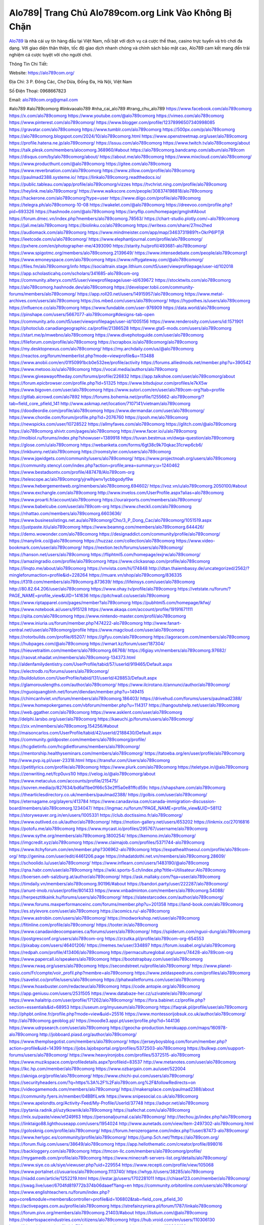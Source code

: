 Alo789| Trang Chủ Alo789com.org Link Vào Không Bị Chặn
===================================

`Alo789 <https://alo789com.org/>`_ là nhà cái uy tín hàng đầu tại Việt Nam, nổi bật với dịch vụ cá cược thể thao, casino trực tuyến và trò chơi đa dạng. Với giao diện thân thiện, tốc độ giao dịch nhanh chóng và chính sách bảo mật cao, Alo789 cam kết mang đến trải nghiệm cá cược tuyệt vời cho người chơi. 

Thông Tin Chi Tiết:

Website: https://alo789com.org/

Địa Chỉ: 3 P. Đông Các, Chợ Dừa, Đống Đa, Hà Nội, Việt Nam

Số Điện Thoại: 0968667823

Email: alo789com.org@gmail.com

#alo789 #alo789comorg #linkvaoalo789 #nha_cai_alo789 #trang_chu_alo789
https://www.facebook.com/alo789comorg
https://x.com/alo789comorg
https://www.youtube.com/@alo789comorg
https://vimeo.com/alo789comorg
https://www.pinterest.com/alo789comorg/
https://www.blogger.com/profile/12378996507340998085
https://gravatar.com/alo789comorg
https://www.tumblr.com/alo789comorg
https://500px.com/p/alo789comorg
https://alo789comorg.blogspot.com/2024/10/alo789comorg.html
https://www.openstreetmap.org/user/alo789comorg
https://profile.hatena.ne.jp/alo789comorg/
https://issuu.com/alo789comorg
https://www.twitch.tv/alo789comorg/about
https://talk.plesk.com/members/alocomorg.368960/#about
https://alo789comorg.bandcamp.com/album/alo789com
https://disqus.com/by/alo789comorg/about/
https://about.me/alo789comorg
https://www.mixcloud.com/alo789comorg/
https://www.producthunt.com/@alo789comorg
https://gitee.com/alo789comorg
https://www.reverbnation.com/alo789comorg
https://www.zillow.com/profile/alo789comorg
https://paulmad2388.systeme.io/
https://linkalo789comorg.readthedocs.io/
https://public.tableau.com/app/profile/alo789comorg/vizzes
https://tvchrist.ning.com/profile/alo789comorg
https://heylink.me/alo789comorg/
https://www.walkscore.com/people/308374198818/alo789comorg
https://hackerone.com/alo789comorg?type=user
https://www.diigo.com/profile/alo789comorg
https://telegra.ph/alo789comorg-10-08
https://wakelet.com/@alo789comorg
https://dreevoo.com/profile.php?pid=693326
https://hashnode.com/@alo789comorg
https://anyflip.com/homepage/gmgln#About
https://forum.dmec.vn/index.php?members/alo789comorg.78563/
https://chart-studio.plotly.com/~alo789comorg
https://jali.me/alo789comorg
https://biolinku.co/alo789comorg
https://writexo.com/share/27mo2hed
https://audiomack.com/alo789comorg
https://www.mindmeister.com/app/map/3463731989?t=OkrP6lPTjR
https://leetcode.com/u/alo789comorg/
https://www.elephantjournal.com/profile/alo789comorg/
https://pxhere.com/en/photographer-me/4393090
https://starity.hu/profil/493681-alo789comorg/
https://www.spigotmc.org/members/alo789comorg.2139649/
https://www.intensedebate.com/people/alo789comorg1
https://www.emoneyspace.com/alo789comorg
https://www.niftygateway.com/@alo789comorg/
https://files.fm/alo789comorg/info
https://socialtrain.stage.lithium.com/t5/user/viewprofilepage/user-id/102018
https://app.scholasticahq.com/scholars/341685-alo789com-org
https://community.alteryx.com/t5/user/viewprofilepage/user-id/639672
https://stocktwits.com/alo789comorg
https://alo789comorg.hashnode.dev/alo789comorg
https://developer.tobii.com/community-forums/members/alo789comorg/
https://app.roll20.net/users/14915957/alo789comorg
https://www.metal-archives.com/users/alo789comorg
https://os.mbed.com/users/alo789comorg/
https://hypothes.is/users/alo789comorg
https://influence.co/alo789comorg
https://www.fundable.com/user-976909
https://data.world/alo789comorg
https://pinshape.com/users/5667077-alo789comorg#designs-tab-open
https://community.arlo.com/t5/user/viewprofilepage/user-id/1005156
https://www.renderosity.com/users/id:1571901
https://photoclub.canadiangeographic.ca/profile/21386528
https://www.gta5-mods.com/users/alo789comorg
https://start.me/p/mwebno/alo789comorg
https://www.divephotoguide.com/user/alo789comorg
https://fileforum.com/profile/alo789comorg
https://scrapbox.io/alo789comorg/alo789comorg
https://my.desktopnexus.com/alo789comorg/
https://my.archdaily.com/us/@alo789comorg
https://reactos.org/forum/memberlist.php?mode=viewprofile&u=113488
https://www.anobii.com/en/01f50991bcb0e532ee/profile/activity
https://forums.alliedmods.net/member.php?u=390542
https://www.metooo.io/u/alo789comorg
https://vocal.media/authors/alo789comorg
https://www.giveawayoftheday.com/forums/profile/226832
https://app.talkshoe.com/user/alo789comorg/about
https://forum.epicbrowser.com/profile.php?id=51325
https://www.bitsdujour.com/profiles/e7kX5w
https://www.bigoven.com/user/alo789comorg
https://www.sutori.com/en/user/alo789com-org?tab=profile
https://gitlab.aicrowd.com/alo7892
https://forums.bohemia.net/profile/1255662-alo789comorg/?tab=field_core_pfield_141
http://www.askmap.net/location/7107141/vietnam/alo789comorg
https://doodleordie.com/profile/alo789comorg
https://www.dermandar.com/user/alo789comorg/
https://www.chordie.com/forum/profile.php?id=2076760
https://qooh.me/alo789comorg
https://newspicks.com/user/10728522
https://allmyfaves.com/alo789comorg
https://glitch.com/@alo789comorg
https://alo789comorg.shivtr.com/pages/alo789comorg
https://www.facer.io/u/alo789comorg
http://molbiol.ru/forums/index.php?showuser=1389918
https://tuvan.bestmua.vn/dwqa-question/alo789comorg
https://glose.com/u/alo789comorg
https://webanketa.com/forms/6gt38c9k70qkac31crwp6cb6/
https://inkbunny.net/alo789comorg
https://roomstyler.com/users/alo789comorg
https://www.jqwidgets.com/community/users/alo789comorg/
https://www.projectnoah.org/users/alo789comorg
https://community.stencyl.com/index.php?action=profile;area=summary;u=1240462
https://www.bestadsontv.com/profile/487478/Alo789com-org
https://telescope.ac/alo789comorg/yjrwlhjwnv1ycbbgodyf9w
https://www.hebergementweb.org/members/alo789comorg.694602/
https://voz.vn/u/alo789comorg.2050100/#about
https://www.exchangle.com/alo789comorg
http://www.invelos.com/UserProfile.aspx?alias=alo789comorg
https://www.proarti.fr/account/alo789comorg
https://ourairports.com/members/alo789comorg/
https://www.babelcube.com/user/alo789com-org
https://www.checkli.com/alo789comorg
https://nhattao.com/members/alo789comorg.6603636/
https://www.businesslistings.net.au/alo789comorg/Cho/3_P_Dong_Cac/alo789comorg/1051519.aspx
https://justpaste.it/u/alo789comorg
https://www.beamng.com/members/alo789comorg.644426/
https://demo.wowonder.com/alo789comorg
https://designaddict.com/community/profile/alo789comorg/
https://manylink.co/@alo789comorg
https://huzzaz.com/collection/alo789comorg
https://www.video-bookmark.com/user/alo789comorg/
https://nextion.tech/forums/users/alo789comorg/
https://hanson.net/users/alo789comorg
https://fliphtml5.com/homepage/exjrw/alo789comorg/
https://amazingradio.com/profile/alo789comorg
https://www.clickasnap.com/profile/alo789comorg
https://linqto.me/about/alo789comorg
https://vnvista.com/hi/174848
http://dtan.thaiembassy.de/uncategorized/2562/?mingleforumaction=profile&id=228264
https://muare.vn/shop/alo789comorg/836335
https://f319.com/members/alo789comorg.873639/
https://lifeinsys.com/user/alo789comorg
http://80.82.64.206/user/alo789comorg
https://www.ohay.tv/profile/alo789comorg
https://vetstate.ru/forum/?PAGE_NAME=profile_view&UID=141636
https://pitchwall.co/user/alo789comorg
https://www.riptapparel.com/pages/member?alo789comorg
https://pubhtml5.com/homepage/lkfwj/
https://www.notebook.ai/users/915128
https://www.akaqa.com/account/profile/19191671111
https://qiita.com/alo789comorg
https://www.nintendo-master.com/profil/alo789comorg
https://www.iniuria.us/forum/member.php?474222-alo789comorg
http://www.fanart-central.net/user/alo789comorg/profile
https://www.magcloud.com/user/alo789comorg
https://rotorbuilds.com/profile/65207/
https://gifyu.com/alo789comorg
https://agoracom.com/members/alo789comorg
https://hubpages.com/@alo789comorg
https://wmart.kz/forum/user/187304/
https://hieuvetraitim.com/members/alo789comorg.66768/
https://6giay.vn/members/alo789comorg.97682/
https://raovat.nhadat.vn/members/alo789comorg-134373.html
http://aldenfamilydentistry.com/UserProfile/tabid/57/userId/919465/Default.aspx
https://electrodb.ro/forums/users/alo789comorg/
http://buildolution.com/UserProfile/tabid/131/userId/428853/Default.aspx
https://glamorouslengths.com/author/alo789comorg/
https://www.ilcirotano.it/annunci/author/alo789comorg/
https://nguoiquangbinh.net/forum/diendan/member.php?u=149415
https://chimcanhviet.vn/forum/members/alo789comorg.186403/
https://drivehud.com/forums/users/paulmad2388/
https://www.homepokergames.com/vbforum/member.php?u=114317
https://hangoutshelp.net/user/alo789comorg
https://web.ggather.com/alo789comorg
https://www.asklent.com/user/alo789comorg
http://delphi.larsbo.org/user/alo789comorg
https://kaeuchi.jp/forums/users/alo789comorg/
https://zix.vn/members/alo789comorg.154256/#about
http://maisoncarlos.com/UserProfile/tabid/42/userId/2188430/Default.aspx
https://community.goldposter.com/members/alo789comorg/profile/
https://hcgdietinfo.com/hcgdietforums/members/alo789comorg/
https://mentorship.healthyseminars.com/members/alo789comorg/
https://tatoeba.org/en/user/profile/alo789comorg
http://www.pvp.iq.pl/user-23318.html
https://transfur.com/Users/alo789comorg
https://petitlyrics.com/profile/alo789comorg
https://www.plurk.com/alo789comorg
https://teletype.in/@alo789comorg
https://zenwriting.net/fcp0uvs1l0
https://velog.io/@alo789comorg/about
https://www.metaculus.com/accounts/profile/215475/
https://sovren.media/p/827634/bd6a11be0f66c53e2ff5a0e81ffcd59c
https://shapshare.com/alo789comorg
https://thearticlesdirectory.co.uk/members/paulmad2388/
https://golbis.com/user/alo789comorg/
https://eternagame.org/players/413784
https://www.canadavisa.com/canada-immigration-discussion-board/members/alo789comorg.1234047/
https://ingmac.ru/forum/?PAGE_NAME=profile_view&UID=58112
https://storyweaver.org.in/en/users/1005331
https://club.doctissimo.fr/alo789comorg/
https://www.outlived.co.uk/author/alo789comorg/
https://motion-gallery.net/users/653202
https://linkmix.co/27016816
https://potofu.me/alo789comorg
https://www.mycast.io/profiles/295767/username/alo789comorg
https://www.sythe.org/members/alo789comorg.1800254/
https://kemono.im/alo789comorg/
https://imgcredit.xyz/alo789comorg
https://www.claimajob.com/profiles/5371744-alo789comorg
https://www.itchyforum.com/en/member.php?306962-alo789comorg
https://expathealthseoul.com/profile/alo789com-org/
http://genina.com/user/edit/4461206.page
https://nhadatdothi.net.vn/members/alo789comorg.28609/
https://schoolido.lu/user/alo789comorg/
https://www.inflearn.com/users/1483190/@alo789comorg
https://qna.habr.com/user/alo789comorg
https://wiki.sports-5.ch/index.php?title=Utilisateur:Alo789comorg
https://boersen.oeh-salzburg.at/author/alo789comorg/
https://ask.mallaky.com/?qa=user/alo789comorg
https://timdaily.vn/members/alo789comorg.90196/#about
https://bandori.party/user/222287/alo789comorg/
https://anunt-imob.ro/user/profile/801433
https://www.vnbadminton.com/members/alo789comorg.54088/
https://herpesztitkaink.hu/forums/users/alo789comorg/
https://slatestarcodex.com/author/alo789comorg/
https://www.forums.maxperformanceinc.com/forums/member.php?u=201358
https://land-book.com/alo789comorg
https://es.stylevore.com/user/alo789comorg
https://acomics.ru/-alo789comorg
https://www.astrobin.com/users/alo789comorg/
https://modworkshop.net/user/alo789comorg
https://fitinline.com/profile/alo789comorg/
https://tooter.in/alo789comorg
https://www.canadavideocompanies.ca/forums/users/alo789comorg/
https://spiderum.com/nguoi-dung/alo789comorg
https://postgresconf.org/users/alo789com-org
https://zrzutka.pl/profile/alo789com-org-654553
https://pixabay.com/users/46401206/
https://memes.tw/user/334897
https://forum.issabel.org/u/alo789comorg
https://redpah.com/profile/413406/alo789comorg
https://permacultureglobal.org/users/74428-alo789com-org
https://www.papercall.io/speakers/alo789comorg
https://bootstrapbay.com/user/alo789comorg
https://www.rwaq.org/users/alo789comorg
https://secondstreet.ru/profile/alo789comorg/
https://www.planet-casio.com/Fr/compte/voir_profil.php?membre=alo789comorg
https://www.zeldaspeedruns.com/profiles/alo789comorg
https://savelist.co/profile/users/alo789comorg
https://phatwalletforums.com/user/alo789comorg
https://www.hoaxbuster.com/redacteur/alo789comorg
https://code.antopie.org/alo789comorg
https://app.geniusu.com/users/2531505
https://www.databaze-her.cz/uzivatele/alo789comorg/
https://www.halaltrip.com/user/profile/171262/alo789comorg/
https://fora.babinet.cz/profile.php?section=essentials&id=68953
https://useum.org/myuseum/alo789comorg
https://faqrak.pl/profile/user/alo789comorg
http://phpbt.online.fr/profile.php?mode=view&uid=25516
https://www.montessorijobsuk.co.uk/author/alo789comorg/
http://alo789comorg.geoblog.pl/
https://moodle3.appi.pt/user/profile.php?id=144136
https://www.udrpsearch.com/user/alo789comorg
https://geocha-production.herokuapp.com/maps/160978-alo789comorg
http://jobboard.piasd.org/author/alo789comorg/
https://www.themplsegotist.com/members/alo789comorg/
https://jerseyboysblog.com/forum/member.php?action=profile&uid=14399
https://jobs.lajobsportal.org/profiles/5372503-alo789comorg
https://bulkwp.com/support-forums/users/alo789comorg/
https://www.heavyironjobs.com/profiles/5372515-alo789comorg
https://www.muzikspace.com/profiledetails.aspx?profileid=83537
http://ww.metanotes.com/user/alo789comorg
https://lkc.hp.com/member/alo789comorg
https://www.ozbargain.com.au/user/522004
https://akniga.org/profile/alo789comorg/
https://www.chichi-pui.com/users/alo789comorg/
https://securityheaders.com/?q=https%3A%2F%2Falo789com.org%2F&followRedirects=on
https://videogamemods.com/members/alo789comorg/
https://makersplace.com/paulmad2388/about
https://community.fyers.in/member/04BBfiLwtk
https://www.snipesocial.co.uk/alo789comorg
https://www.apelondts.org/Activity-Feed/My-Profile/UserId/37748
https://advpr.net/alo789comorg
https://pytania.radnik.pl/uzytkownik/alo789comorg
https://safechat.com/u/alo789comorg
https://mlx.su/paste/view/ef249f63
https://personaljournal.ca/alo789comorg/
http://techou.jp/index.php?alo789comorg
https://linktaigo88.lighthouseapp.com/users/1954024
http://www.aunetads.com/view/item-2497302-alo789comorg.html
https://golosknig.com/profile/alo789comorg/
https://forum.herozerogame.com/index.php?/user/87473-alo789comorg/
https://www.herlypc.es/community/profile/alo789comorg/
https://jump.5ch.net/?https://alo789com.org/
https://forum.fluig.com/users/38649/alo789comorg
https://app.hellothematic.com/creator/profile/898016
https://backloggery.com/alo789comorg
https://tmcon-llc.com/members/alo789comorg/profile/
https://mygamedb.com/profile/alo789comorg
https://www.minecraft-servers-list.org/details/alo789comorg/
https://www.siye.co.uk/siye/viewuser.php?uid=229554
https://www.recepti.com/profile/view/105068
https://www.portalnet.cl/usuarios/alo789comorg.1113740/
https://whyp.it/users/38285/alo789comorg
https://niadd.com/article/1252219.html
https://estar.jp/users/1702281011
https://chiase123.com/member/alo789comorg/
https://swag.live/user/6704fd819772b374b06daaef?lang=en
https://community.orbitonline.com/users/alo789comorg/
https://www.englishteachers.ru/forum/index.php?app=core&module=members&controller=profile&id=106802&tab=field_core_pfield_30
https://activepages.com.au/profile/alo789comorg
https://strefainzyniera.pl/forum/1787/linkalo789comorg
https://forum.pivx.org/members/alo789comorg.21403/#about
https://listium.com/@alo789comorg
https://robertsspaceindustries.com/citizens/alo789comorg
https://hub.vroid.com/en/users/110306130
https://blog.cishost.ru/profile/alo789comorg/
https://www.pixiv.net/en/users/110306130
https://www.myget.org/users/alo789comorg
https://touchbase.id/alo789comorg
https://musikersuche.musicstore.de/profil/alo789comorg/
https://www.news2.ru/profile/alo789comorg/
https://linkgeanie.com/profile/alo789comorg
https://freeimage.host/alo789comorg
https://joinentre.com/profile/alo789comorg
https://bookmymark.com/alo789comorg-foglsra8zr7ii6z
https://lessons.drawspace.com/post/785239/alo789comorg
https://alumni.cusat.ac.in/members/alo789comorg/profile/
http://jobs.emiogp.com/author/alo789comorg/
https://espritgames.com/members/44601531/
https://www.exibart.com/community/alo789comorg/profile/
https://theprepared.com/members/Q0N32V94mr/
https://vcook.jp/users/11369
https://log.concept2.com/profile/2429749
https://swaay.com/u/paulmad2388/about/
https://www.swtestingjobs.com/author/alo789comorg/
https://captainhowdy.com/forums/users/alo789comorg/
https://www.hostboard.com/forums/members/alo789comorg.html
https://blogfonts.com/user/835977.htm
https://commu.nosv.org/p/alo789comorg/
https://codeberg.org/alo789comorg
https://egl.circlly.com/users/alo789comorg
https://flightsim.to/profile/alo789comorg
https://notionpress.com/author/1091268
https://propterest.com.au/user/22809/alo789comorg
https://socialsocial.social/user/alo789comorg/
https://support.smartplugins.info/forums/users/alo789comorg/
https://www.pesgaming.com/index.php?members/alo789comorg.333918/#about
https://fanclove.jp/profile/vYJPe6YXW0
https://bhtuning.com/members/alo789comorg.71115/#about
https://hintstock.com/hint/users/alo789comorg/
https://www.jobscoop.org/profiles/5371422-alo789com-org
https://flightgear.jpn.org/wiki/index.php?alo789comorg
https://my.clickthecity.com/alo789comorg
https://veteransbusinessnetwork.com/profile/alo789comorg/
https://scrummanager.com/website/c/profile/member.php?id=49557
https://www.catapulta.me/users/alo789comorg
https://unityroom.com/users/604ipqnga82s3tyr7hex
https://villagersandheroes.com/forums/members/alo789comorg.11808/#about
https://cyberscore.me.uk/user/67114/contactdetails
https://bgflash.com/member/alo789comorg
https://www.balatarin.com/users/alo789comorg
https://www.telix.pl/forums/users/alo789comorg/
https://myapple.pl/users/471761-alo789comorg
https://www.max2play.com/en/forums/users/alo789comorg/
https://skiomusic.com/alo789comorg
https://www.iglinks.io/paulmad2388-mz5?preview=true
https://blender.community/alo789comorg/
https://xtremepape.rs/members/alo789comorg.481765/#about
https://www.ethiovisit.com/myplace/alo789comorg
https://sorucevap.sihirlielma.com/user/alo789comorg
https://www.bandsworksconcerts.info/index.php?alo789comorg
https://chillspot1.com/user/alo789comorg
https://chodaumoi247.com/members/alo789comorg.12717/#about
http://compcar.ru/forum/member.php?u=129194
https://aspiriamc.com/members/alo789comorg.42588/#about
https://rant.li/alo789comorg/
https://muabanhaiduong.com/members/alo789comorg.11750/#about
http://hardstorecr.com/mybb/member.php?action=profile&uid=203316
http://www.haxorware.com/forums/member.php?action=profile&uid=296295
https://hyvebook.com/alo789comorg
https://klotzlube.ru/forum/user/281022/
https://chodilinh.com/members/alo789comorg.111355/#about
https://phijkchu.com/a/alo789comorg/video-channels
https://www.wowonder.xyz/alo789comorg
https://friendstrs.com/alo789comorg
https://forums.worldwarriors.net/profile/alo789comorg
http://web.symbol.rs/forum/member.php?action=profile&uid=799754
http://forum.cncprovn.com/members/212382-alo789comorg
https://protocol.ooo/ja/users/alo789comorg
https://geniidata.com/user/alo789comorg
https://user.qoo-app.com/98375177
https://linknox.com/alo789comorg
https://alo789comorg.livepositively.com/
https://eyecandid.io/user/Alocomorg-10086930/gallery
https://respostas.guiadopc.com.br/user/alo789comorg
https://rukum.kejati-aceh.go.id/user/alo789comorg
https://ask.embedded-wizard.de/user/alo789comorg
https://ranktribe.com/profile/alo789comorg/
https://forum.tkool.jp/index.php?members/alo789comorg.43289/#about
https://igli.me/alo789comorg
https://linkin.bio/alo789comorg/
https://tomes.tchncs.de/user/alo789comorg
https://menta.work/user/134081
https://www.question-ksa.com/user/alo789comorg
https://alo789comorg.stck.me/profile
http://forum.bokser.org/user-1319486.html
https://forums.starcontrol.com/user/7388770
https://forum.citadel.one/user/alo789comorg
https://www.comunidadhosting.com/members/alo789comorg.72405/
https://rfc.stitcher.io/profile/alo789comorg
https://djrankings.org/profile-alo789comorg
https://xiaopan.co/forums/members/alo789comorg.171545/
https://www.sciencebee.com.bd/qna/user/alo789comorg
https://truckymods.io/user/275881
https://community.jamf.com/t5/user/viewprofilepage/user-id/162083
https://www.realitymod.com/forum/member.php?u=116266
https://protistologists.org/forums/users/alo789comorg/
https://jobs.njota.org/profiles/5372265-alo789com-org
https://olderworkers.com.au/author/paulmad2388gmail-com/
https://jobs.westerncity.com/profiles/5372273-alo789com-org
https://www.sideprojectors.com/user/profile/111078
https://amdm.ru/users/alo789comorg/
https://prosinrefgi.wixsite.com/pmbpf/profile/alo789comorg/profile
https://archive.org/details/@alo789comorg
https://linktr.ee/paulmad2388alo789comorg
https://hiqy.in/alo789comorg
https://www.gamblingtherapy.org/forum/users/alo789comorg/
https://www.penmai.com/community/members/alo789comorg.415490/#about
https://bbcovenant.guildlaunch.com/users/blog/6571397/?mode=view&gid=97523
https://www.grepper.com/profile/alo789-65crh40ppxz8
https://allmynursejobs.com/author/alo789comorg/
https://www.ujkh.ru/forum.php?PAGE_NAME=profile_view&UID=120265
https://www.horseracingnation.com/user/alo789comorg
https://photosynthesis.bg/user/art/alo789comorg.html
https://forum-mechanika.pl/members/alo789comorg.295527/#about
https://boredofstudies.org/members/alo789comorg.1611406233/#about
https://dbt3.ch/@alo789comorg
https://www.fintact.io/user/alo789comorg
https://www.soshified.com/forums/user/597385-alo789comorg/
https://www.pcspecialist.co.uk/forums/members/alo789comorg.203974/#about
https://odysee.com/@alo789comorg:6?view=about
https://www.aseeralkotb.com/ar/profiles/alo789comorg
http://www.lada-vesta.net/member.php?u=46859
https://www.league-funny.com/member-351662
https://manacube.com/members/alo789comorg.234352/#about
https://mez.ink/alo789comorg
https://digiphoto.techbang.com/users/alo789comorg
https://www.battlecam.com/profile/info/4462045
https://www.skypixel.com/users/djiuser-awbt4hfccbln
https://blog.ss-blog.jp/_pages/mobile/step/index?u=https://alo789com.org/
https://syosetu.org/?mode=url_jump&url=https://alo789com.org/
https://spinninrecords.com/profile/alo789comorg
https://trakteer.id/alo789comorg
https://www.storenvy.com/alo789comorg
https://www.autickar.cz/user/profil/7428/
https://forum.skullgirlsmobile.com/members/alo789comorg.58539/#about
https://www2.teu.ac.jp/iws/elc/pukiwiki/?alo789comorg
https://www.remoteworker.co.uk/profiles/5373774-alo789com-org
https://buckeyescoop.com/community/members/alo789comorg.18643/#about
https://www.access-programmers.co.uk/forums/members/alo789comorg.169808/#about
https://forum.rodina-rp.com/members/286608/#about
https://vozer.net/members/alo789comorg.14955/
https://bulios.com/@alo789comorg
https://www.adpost.com/u/alo789comorg/
https://www.ixawiki.com/link.php?url=https://alo789com.org/
https://wikifab.org/wiki/Utilisateur:Alo789comorg
https://oneeyeland.com/member/member_portfolio.php?pgrid=170870
https://lib39.ru/forum/index.php?PAGE_NAME=profile_view&UID=70799
https://www.ebluejay.com/feedbacks/view_feedback/alo789comorg
https://www.moshpyt.com/user/alo789comorg
https://racetime.gg/user/z56VnBQrPr3K4xrZ/alo789comorg
https://app.impactplus.com/users/alo789com-org
https://penposh.com/alo789comorg
https://jobs.windomnews.com/profiles/5374110-alo789comorg
https://etextpad.com/e6yg1cljtx
http://psicolinguistica.letras.ufmg.br/wiki/index.php/Usu%C3%A1rio:Alo789comorg
https://www.recentstatus.com/alo789comorg
https://www.fmscout.com/users/alo789comorg.html
https://www.edna.cz/uzivatele/alo789comorg/
https://zumvu.com/alo789comorg/
https://doselect.com/@ebae8bbb0453481d270e31c10
https://vietnam.net.vn/members/alo789comorg.27505/
https://stepik.org/users/980447138/profile
https://www.bondhuplus.com/alo789comorg
https://forum.lexulous.com/user/alo789comorg
https://lcp.learn.co.th/forums/users/alo789comorg/
https://www.vevioz.com/alo789comorg
https://www.photocontest.gr/users/alo789com-org/photos
https://www.deafvideo.tv/vlogger/alo789comorg
https://gitlab.vuhdo.io/alo789comorg
https://www.skool.com/@alocom-org-3961
https://killtv.me/user/alo789comorg/
https://sciter.com/forums/users/alo789comorg/
https://g-b.io/alo789comorg
https://zzb.bz/uQxAI
https://themecentury.com/forums/users/alo789comorg/
https://slides.com/alo789comorg
https://hub.docker.com/u/alo789comorg
https://www.nicovideo.jp/user/136349897
https://band.us/band/96426552/intro
https://myanimelist.net/profile/alo789comorg
https://allmylinks.com/alo789comorg
https://www.designspiration.com/alo789comorg/saves/
https://varecha.pravda.sk/profil/alo789comorg/o-mne/
https://www.pozible.com/profile/alo789-18
https://apk.tw/space-uid-6697994.html
http://www.rohitab.com/discuss/user/2348381-alo789comorg/
https://www.aicrowd.com/participants/alo789comorg
https://filmow.com/usuario/alo789comorg
https://able2know.org/user/alo789comorg/
https://b.cari.com.my/home.php?mod=space&uid=3193771&do=profile
https://hedgedoc.softwareheritage.org/s/9Ly0LPx_x
http://prsync.com/alocomorg/
https://forums.huntedcow.com/index.php?showuser=122861
https://jobs.asoprs.org/profiles/5372717-alo789com-org
https://3dlancer.net/profile/u1055828
https://linkstack.lgbt/@alo789comorg
https://l2top.co/forum/members/alo789comorg.63386/
https://www.retecool.com/author/alo789comorg/
https://www.songback.com/profile/6399/about
https://war-lords.net/forum/user-36314.html
https://www.openlb.net/forum/users/alo789comorg/
https://aiforkids.in/qa/user/alo789comorg
https://iplogger.org/logger/BdpV4Wcxz2nn/
https://shhhnewcastleswingers.club/forums/users/alo789comorg/
https://forum.dboglobal.to/wsc/index.php?user/80982-alo789comorg/
https://www.huntingnet.com/forum/members/alo789comorg.html
https://cloudim.copiny.com/question/details/id/913626
https://kitsu.app/users/1531824
https://shenasname.ir/ask/user/alo789comorg
https://www.equinenow.com/farm/alo789comorg.htm
https://bitbin.it/VNEQKKUB/
https://baskadia.com/user/erd3
https://www.buzzsprout.com/2101801/episodes/15879442-alo789com-org
https://podcastaddict.com/episode/https%3A%2F%2Fwww.buzzsprout.com%2F2101801%2Fepisodes%2F15879442-alo789com-org.mp3&podcastId=4475093
https://hardanreidlinglbeu.wixsite.com/elinor-salcedo/podcast/episode/7f44c778/alo789comorg
https://www.podfriend.com/podcast/elinor-salcedo/episode/Buzzsprout-15879442/
https://curiocaster.com/podcast/pi6385247/28876707338
https://fountain.fm/episode/F9F76sySoTBEl1De1ggx
https://www.podchaser.com/podcasts/elinor-salcedo-5339040/episodes/alo789comorg-226182132
https://castbox.fm/episode/alo789com.org-id5445226-id742432927
https://plus.rtl.de/podcast/elinor-salcedo-wy64ydd31evk2/alo789comorg-yhdm60792ant7
https://www.podparadise.com/Podcast/1688863333/Listen/1728288000/0
https://podbay.fm/p/elinor-salcedo/e/1728262800
https://www.ivoox.com/en/alo789com-org-audios-mp3_rf_134552680_1.html
https://www.listennotes.com/podcasts/elinor-salcedo/alo789comorg-T6k0C2qjGFJ/
https://goodpods.com/podcasts/elinor-salcedo-257466/alo789comorg-75725346
https://www.iheart.com/podcast/269-elinor-salcedo-115585662/episode/alo789comorg-224381492/
https://open.spotify.com/episode/5aF0CE7fN4O7mBZxl4Tggs?si=IFScYOjXQMGpVY9LHfspKg
https://podtail.com/podcast/corey-alonzo/alo789com-org/
https://player.fm/series/elinor-salcedo/alo789comorg
https://podcastindex.org/podcast/6385247?episode=28876707338
https://www.steno.fm/show/77680b6e-8b07-53ae-bcab-9310652b155c/episode/QnV6enNwcm91dC0xNTg3OTQ0Mg==
https://podverse.fm/fr/episode/l6jwkOjqE
https://app.podcastguru.io/podcast/elinor-salcedo-1688863333/episode/alo789com-org-7c5dd676d1688c757fddbd62faf9fee0
https://podcasts-francais.fr/podcast/corey-alonzo/alo789com-org
https://irepod.com/podcast/corey-alonzo/alo789com-org
https://australian-podcasts.com/podcast/corey-alonzo/alo789com-org
https://toppodcasts.be/podcast/corey-alonzo/alo789com-org
https://canadian-podcasts.com/podcast/corey-alonzo/alo789com-org
https://uk-podcasts.co.uk/podcast/corey-alonzo/alo789com-org
https://deutschepodcasts.de/podcast/corey-alonzo/alo789com-org
https://nederlandse-podcasts.nl/podcast/corey-alonzo/alo789com-org
https://american-podcasts.com/podcast/corey-alonzo/alo789com-org
https://norske-podcaster.com/podcast/corey-alonzo/alo789com-org
https://danske-podcasts.dk/podcast/corey-alonzo/alo789com-org
https://italia-podcast.it/podcast/corey-alonzo/alo789com-org
https://podmailer.com/podcast/corey-alonzo/alo789com-org
https://podcast-espana.es/podcast/corey-alonzo/alo789com-org
https://suomalaiset-podcastit.fi/podcast/corey-alonzo/alo789com-org
https://indian-podcasts.com/podcast/corey-alonzo/alo789com-org
https://poddar.se/podcast/corey-alonzo/alo789com-org
https://nzpod.co.nz/podcast/corey-alonzo/alo789com-org
https://pod.pe/podcast/corey-alonzo/alo789com-org
https://podcast-chile.com/podcast/corey-alonzo/alo789com-org
https://podcast-colombia.co/podcast/corey-alonzo/alo789com-org
https://podcasts-brasileiros.com/podcast/corey-alonzo/alo789com-org
https://podcast-mexico.mx/podcast/corey-alonzo/alo789com-org
https://music.amazon.com/podcasts/ef0d1b1b-8afc-4d07-b178-4207746410b2/episodes/e08690d7-5ebc-4e55-8fb3-d5aabb6235db/elinor-salcedo-alo789com-org
https://music.amazon.co.jp/podcasts/ef0d1b1b-8afc-4d07-b178-4207746410b2/episodes/e08690d7-5ebc-4e55-8fb3-d5aabb6235db/elinor-salcedo-alo789com-org
https://music.amazon.de/podcasts/ef0d1b1b-8afc-4d07-b178-4207746410b2/episodes/e08690d7-5ebc-4e55-8fb3-d5aabb6235db/elinor-salcedo-alo789com-org
https://music.amazon.co.uk/podcasts/ef0d1b1b-8afc-4d07-b178-4207746410b2/episodes/e08690d7-5ebc-4e55-8fb3-d5aabb6235db/elinor-salcedo-alo789com-org
https://music.amazon.fr/podcasts/ef0d1b1b-8afc-4d07-b178-4207746410b2/episodes/e08690d7-5ebc-4e55-8fb3-d5aabb6235db/elinor-salcedo-alo789com-org
https://music.amazon.ca/podcasts/ef0d1b1b-8afc-4d07-b178-4207746410b2/episodes/e08690d7-5ebc-4e55-8fb3-d5aabb6235db/elinor-salcedo-alo789com-org
https://music.amazon.in/podcasts/ef0d1b1b-8afc-4d07-b178-4207746410b2/episodes/e08690d7-5ebc-4e55-8fb3-d5aabb6235db/elinor-salcedo-alo789com-org
https://music.amazon.it/podcasts/ef0d1b1b-8afc-4d07-b178-4207746410b2/episodes/e08690d7-5ebc-4e55-8fb3-d5aabb6235db/elinor-salcedo-alo789com-org
https://music.amazon.es/podcasts/ef0d1b1b-8afc-4d07-b178-4207746410b2/episodes/e08690d7-5ebc-4e55-8fb3-d5aabb6235db/elinor-salcedo-alo789com-org
https://music.amazon.com.br/podcasts/ef0d1b1b-8afc-4d07-b178-4207746410b2/episodes/e08690d7-5ebc-4e55-8fb3-d5aabb6235db/elinor-salcedo-alo789com-org
https://music.amazon.com.au/podcasts/ef0d1b1b-8afc-4d07-b178-4207746410b2/episodes/e08690d7-5ebc-4e55-8fb3-d5aabb6235db/elinor-salcedo-alo789com-org
https://podcasts.apple.com/us/podcast/alo789com-org/id1688863333?i=1000671997571
https://podcasts.apple.com/bh/podcast/alo789com-org/id1688863333?i=1000671997571
https://podcasts.apple.com/bw/podcast/alo789com-org/id1688863333?i=1000671997571
https://podcasts.apple.com/cm/podcast/alo789com-org/id1688863333?i=1000671997571
https://podcasts.apple.com/ci/podcast/alo789com-org/id1688863333?i=1000671997571
https://podcasts.apple.com/eg/podcast/alo789com-org/id1688863333?i=1000671997571
https://podcasts.apple.com/gw/podcast/alo789com-org/id1688863333?i=1000671997571
https://podcasts.apple.com/in/podcast/alo789com-org/id1688863333?i=1000671997571
https://podcasts.apple.com/il/podcast/alo789com-org/id1688863333?i=1000671997571
https://podcasts.apple.com/jo/podcast/alo789com-org/id1688863333?i=1000671997571
https://podcasts.apple.com/ke/podcast/alo789com-org/id1688863333?i=1000671997571
https://podcasts.apple.com/kw/podcast/alo789com-org/id1688863333?i=1000671997571
https://podcasts.apple.com/mg/podcast/alo789com-org/id1688863333?i=1000671997571
https://podcasts.apple.com/ml/podcast/alo789com-org/id1688863333?i=1000671997571
https://podcasts.apple.com/ma/podcast/alo789com-org/id1688863333?i=1000671997571
https://podcasts.apple.com/mu/podcast/alo789com-org/id1688863333?i=1000671997571
https://podcasts.apple.com/mz/podcast/alo789com-org/id1688863333?i=1000671997571
https://podcasts.apple.com/ne/podcast/alo789com-org/id1688863333?i=1000671997571
https://podcasts.apple.com/ng/podcast/alo789com-org/id1688863333?i=1000671997571
https://podcasts.apple.com/om/podcast/alo789com-org/id1688863333?i=1000671997571
https://podcasts.apple.com/qa/podcast/alo789com-org/id1688863333?i=1000671997571
https://podcasts.apple.com/sa/podcast/alo789com-org/id1688863333?i=1000671997571
https://podcasts.apple.com/sn/podcast/alo789com-org/id1688863333?i=1000671997571
https://podcasts.apple.com/za/podcast/alo789com-org/id1688863333?i=1000671997571
https://podcasts.apple.com/tn/podcast/alo789com-org/id1688863333?i=1000671997571
https://podcasts.apple.com/ug/podcast/alo789com-org/id1688863333?i=1000671997571
https://podcasts.apple.com/ae/podcast/alo789com-org/id1688863333?i=1000671997571
https://podcasts.apple.com/au/podcast/alo789com-org/id1688863333?i=1000671997571
https://podcasts.apple.com/hk/podcast/alo789com-org/id1688863333?i=1000671997571
https://podcasts.apple.com/id/podcast/alo789com-org/id1688863333?i=1000671997571
https://podcasts.apple.com/jp/podcast/alo789com-org/id1688863333?i=1000671997571
https://podcasts.apple.com/kr/podcast/alo789com-org/id1688863333?i=1000671997571
https://podcasts.apple.com/mo/podcast/alo789com-org/id1688863333?i=1000671997571
https://podcasts.apple.com/my/podcast/alo789com-org/id1688863333?i=1000671997571
https://podcasts.apple.com/nz/podcast/alo789com-org/id1688863333?i=1000671997571
https://podcasts.apple.com/ph/podcast/alo789com-org/id1688863333?i=1000671997571
https://podcasts.apple.com/sg/podcast/alo789com-org/id1688863333?i=1000671997571
https://podcasts.apple.com/tw/podcast/alo789com-org/id1688863333?i=1000671997571
https://podcasts.apple.com/th/podcast/alo789com-org/id1688863333?i=1000671997571
https://podcasts.apple.com/vn/podcast/alo789com-org/id1688863333?i=1000671997571
https://podcasts.apple.com/am/podcast/alo789com-org/id1688863333?i=1000671997571
https://podcasts.apple.com/az/podcast/alo789com-org/id1688863333?i=1000671997571
https://podcasts.apple.com/bg/podcast/alo789com-org/id1688863333?i=1000671997571
https://podcasts.apple.com/cz/podcast/alo789com-org/id1688863333?i=1000671997571
https://podcasts.apple.com/dk/podcast/alo789com-org/id1688863333?i=1000671997571
https://podcasts.apple.com/de/podcast/alo789com-org/id1688863333?i=1000671997571
https://podcasts.apple.com/ee/podcast/alo789com-org/id1688863333?i=1000671997571
https://podcasts.apple.com/es/podcast/alo789com-org/id1688863333?i=1000671997571
https://podcasts.apple.com/fr/podcast/alo789com-org/id1688863333?i=1000671997571
https://podcasts.apple.com/ge/podcast/alo789com-org/id1688863333?i=1000671997571
https://podcasts.apple.com/gr/podcast/alo789com-org/id1688863333?i=1000671997571
https://podcasts.apple.com/hr/podcast/alo789com-org/id1688863333?i=1000671997571
https://podcasts.apple.com/ie/podcast/alo789com-org/id1688863333?i=1000671997571
https://podcasts.apple.com/it/podcast/alo789com-org/id1688863333?i=1000671997571
https://podcasts.apple.com/kz/podcast/alo789com-org/id1688863333?i=1000671997571
https://podcasts.apple.com/kg/podcast/alo789com-org/id1688863333?i=1000671997571
https://podcasts.apple.com/lv/podcast/alo789com-org/id1688863333?i=1000671997571
https://podcasts.apple.com/lt/podcast/alo789com-org/id1688863333?i=1000671997571
https://podcasts.apple.com/lu/podcast/alo789com-org/id1688863333?i=1000671997571
https://podcasts.apple.com/hu/podcast/alo789com-org/id1688863333?i=1000671997571
https://podcasts.apple.com/mt/podcast/alo789com-org/id1688863333?i=1000671997571
https://podcasts.apple.com/md/podcast/alo789com-org/id1688863333?i=1000671997571
https://podcasts.apple.com/me/podcast/alo789com-org/id1688863333?i=1000671997571
https://podcasts.apple.com/nl/podcast/alo789com-org/id1688863333?i=1000671997571
https://podcasts.apple.com/mk/podcast/alo789com-org/id1688863333?i=1000671997571
https://podcasts.apple.com/no/podcast/alo789com-org/id1688863333?i=1000671997571
https://podcasts.apple.com/at/podcast/alo789com-org/id1688863333?i=1000671997571
https://podcasts.apple.com/pl/podcast/alo789com-org/id1688863333?i=1000671997571
https://podcasts.apple.com/pt/podcast/alo789com-org/id1688863333?i=1000671997571
https://podcasts.apple.com/ro/podcast/alo789com-org/id1688863333?i=1000671997571
https://podcasts.apple.com/ru/podcast/alo789com-org/id1688863333?i=1000671997571
https://podcasts.apple.com/sk/podcast/alo789com-org/id1688863333?i=1000671997571
https://podcasts.apple.com/si/podcast/alo789com-org/id1688863333?i=1000671997571
https://podcasts.apple.com/fi/podcast/alo789com-org/id1688863333?i=1000671997571
https://podcasts.apple.com/se/podcast/alo789com-org/id1688863333?i=1000671997571
https://podcasts.apple.com/tj/podcast/alo789com-org/id1688863333?i=1000671997571
https://podcasts.apple.com/tr/podcast/alo789com-org/id1688863333?i=1000671997571
https://podcasts.apple.com/tm/podcast/alo789com-org/id1688863333?i=1000671997571
https://podcasts.apple.com/ua/podcast/alo789com-org/id1688863333?i=1000671997571
https://podcasts.apple.com/la/podcast/alo789com-org/id1688863333?i=1000671997571
https://podcasts.apple.com/br/podcast/alo789com-org/id1688863333?i=1000671997571
https://podcasts.apple.com/cl/podcast/alo789com-org/id1688863333?i=1000671997571
https://podcasts.apple.com/co/podcast/alo789com-org/id1688863333?i=1000671997571
https://podcasts.apple.com/mx/podcast/alo789com-org/id1688863333?i=1000671997571
https://podcasts.apple.com/ca/podcast/alo789com-org/id1688863333?i=1000671997571
https://podcasts.apple.com/podcast/alo789com-org/id1688863333?i=1000671997571
https://chromewebstore.google.com/detail/u-shaped-terraced-fields/gjpjinhflihepdekkbmpfiohokedpeam
https://chromewebstore.google.com/detail/u-shaped-terraced-fields/gjpjinhflihepdekkbmpfiohokedpeam?hl=vi
https://chromewebstore.google.com/detail/u-shaped-terraced-fields/gjpjinhflihepdekkbmpfiohokedpeam?hl=ar
https://chromewebstore.google.com/detail/u-shaped-terraced-fields/gjpjinhflihepdekkbmpfiohokedpeam?hl=bg
https://chromewebstore.google.com/detail/u-shaped-terraced-fields/gjpjinhflihepdekkbmpfiohokedpeam?hl=bn
https://chromewebstore.google.com/detail/u-shaped-terraced-fields/gjpjinhflihepdekkbmpfiohokedpeam?hl=ca
https://chromewebstore.google.com/detail/u-shaped-terraced-fields/gjpjinhflihepdekkbmpfiohokedpeam?hl=cs
https://chromewebstore.google.com/detail/u-shaped-terraced-fields/gjpjinhflihepdekkbmpfiohokedpeam?hl=da
https://chromewebstore.google.com/detail/u-shaped-terraced-fields/gjpjinhflihepdekkbmpfiohokedpeam?hl=de
https://chromewebstore.google.com/detail/u-shaped-terraced-fields/gjpjinhflihepdekkbmpfiohokedpeam?hl=el
https://chromewebstore.google.com/detail/u-shaped-terraced-fields/gjpjinhflihepdekkbmpfiohokedpeam?hl=fa
https://chromewebstore.google.com/detail/u-shaped-terraced-fields/gjpjinhflihepdekkbmpfiohokedpeam?hl=fr
https://chromewebstore.google.com/detail/u-shaped-terraced-fields/gjpjinhflihepdekkbmpfiohokedpeam?hl=gsw
https://chromewebstore.google.com/detail/u-shaped-terraced-fields/gjpjinhflihepdekkbmpfiohokedpeam?hl=he
https://chromewebstore.google.com/detail/u-shaped-terraced-fields/gjpjinhflihepdekkbmpfiohokedpeam?hl=hi
https://chromewebstore.google.com/detail/u-shaped-terraced-fields/gjpjinhflihepdekkbmpfiohokedpeam?hl=hr
https://chromewebstore.google.com/detail/u-shaped-terraced-fields/gjpjinhflihepdekkbmpfiohokedpeam?hl=id
https://chromewebstore.google.com/detail/u-shaped-terraced-fields/gjpjinhflihepdekkbmpfiohokedpeam?hl=it
https://chromewebstore.google.com/detail/u-shaped-terraced-fields/gjpjinhflihepdekkbmpfiohokedpeam?hl=ja
https://chromewebstore.google.com/detail/u-shaped-terraced-fields/gjpjinhflihepdekkbmpfiohokedpeam?hl=lv
https://chromewebstore.google.com/detail/u-shaped-terraced-fields/gjpjinhflihepdekkbmpfiohokedpeam?hl=ms
https://chromewebstore.google.com/detail/u-shaped-terraced-fields/gjpjinhflihepdekkbmpfiohokedpeam?hl=no
https://chromewebstore.google.com/detail/u-shaped-terraced-fields/gjpjinhflihepdekkbmpfiohokedpeam?hl=pl
https://chromewebstore.google.com/detail/u-shaped-terraced-fields/gjpjinhflihepdekkbmpfiohokedpeam?hl=pt
https://chromewebstore.google.com/detail/u-shaped-terraced-fields/gjpjinhflihepdekkbmpfiohokedpeam?hl=pt_PT
https://chromewebstore.google.com/detail/u-shaped-terraced-fields/gjpjinhflihepdekkbmpfiohokedpeam?hl=ro
https://chromewebstore.google.com/detail/u-shaped-terraced-fields/gjpjinhflihepdekkbmpfiohokedpeam?hl=te
https://chromewebstore.google.com/detail/u-shaped-terraced-fields/gjpjinhflihepdekkbmpfiohokedpeam?hl=th
https://chromewebstore.google.com/detail/u-shaped-terraced-fields/gjpjinhflihepdekkbmpfiohokedpeam?hl=tr
https://chromewebstore.google.com/detail/u-shaped-terraced-fields/gjpjinhflihepdekkbmpfiohokedpeam?hl=uk
https://chromewebstore.google.com/detail/u-shaped-terraced-fields/gjpjinhflihepdekkbmpfiohokedpeam?hl=zh
https://chromewebstore.google.com/detail/u-shaped-terraced-fields/gjpjinhflihepdekkbmpfiohokedpeam?hl=zh_HK
https://chromewebstore.google.com/detail/u-shaped-terraced-fields/gjpjinhflihepdekkbmpfiohokedpeam?hl=fil
https://chromewebstore.google.com/detail/u-shaped-terraced-fields/gjpjinhflihepdekkbmpfiohokedpeam?hl=mr
https://chromewebstore.google.com/detail/u-shaped-terraced-fields/gjpjinhflihepdekkbmpfiohokedpeam?hl=sv
https://chromewebstore.google.com/detail/u-shaped-terraced-fields/gjpjinhflihepdekkbmpfiohokedpeam?hl=sk
https://chromewebstore.google.com/detail/u-shaped-terraced-fields/gjpjinhflihepdekkbmpfiohokedpeam?hl=sl
https://chromewebstore.google.com/detail/u-shaped-terraced-fields/gjpjinhflihepdekkbmpfiohokedpeam?hl=sr
https://chromewebstore.google.com/detail/u-shaped-terraced-fields/gjpjinhflihepdekkbmpfiohokedpeam?hl=ta
https://chromewebstore.google.com/detail/u-shaped-terraced-fields/gjpjinhflihepdekkbmpfiohokedpeam?hl=hu
https://chromewebstore.google.com/detail/u-shaped-terraced-fields/gjpjinhflihepdekkbmpfiohokedpeam?hl=zh-CN
https://chromewebstore.google.com/detail/u-shaped-terraced-fields/gjpjinhflihepdekkbmpfiohokedpeam?hl=am
https://chromewebstore.google.com/detail/u-shaped-terraced-fields/gjpjinhflihepdekkbmpfiohokedpeam?hl=es_US
https://chromewebstore.google.com/detail/u-shaped-terraced-fields/gjpjinhflihepdekkbmpfiohokedpeam?hl=nl
https://chromewebstore.google.com/detail/u-shaped-terraced-fields/gjpjinhflihepdekkbmpfiohokedpeam?hl=sw
https://chromewebstore.google.com/detail/u-shaped-terraced-fields/gjpjinhflihepdekkbmpfiohokedpeam?hl=pt-BR
https://chromewebstore.google.com/detail/u-shaped-terraced-fields/gjpjinhflihepdekkbmpfiohokedpeam?hl=af
https://chromewebstore.google.com/detail/u-shaped-terraced-fields/gjpjinhflihepdekkbmpfiohokedpeam?hl=de_AT
https://chromewebstore.google.com/detail/u-shaped-terraced-fields/gjpjinhflihepdekkbmpfiohokedpeam?hl=fi
https://chromewebstore.google.com/detail/u-shaped-terraced-fields/gjpjinhflihepdekkbmpfiohokedpeam?hl=zh_TW
https://chromewebstore.google.com/detail/u-shaped-terraced-fields/gjpjinhflihepdekkbmpfiohokedpeam?hl=fr_CA
https://chromewebstore.google.com/detail/u-shaped-terraced-fields/gjpjinhflihepdekkbmpfiohokedpeam?hl=es-419
https://chromewebstore.google.com/detail/u-shaped-terraced-fields/gjpjinhflihepdekkbmpfiohokedpeam?hl=ln
https://chromewebstore.google.com/detail/u-shaped-terraced-fields/gjpjinhflihepdekkbmpfiohokedpeam?hl=mn
https://chromewebstore.google.com/detail/u-shaped-terraced-fields/gjpjinhflihepdekkbmpfiohokedpeam?hl=be
https://chromewebstore.google.com/detail/u-shaped-terraced-fields/gjpjinhflihepdekkbmpfiohokedpeam?hl=pt-PT
https://chromewebstore.google.com/detail/u-shaped-terraced-fields/gjpjinhflihepdekkbmpfiohokedpeam?hl=gl
https://chromewebstore.google.com/detail/u-shaped-terraced-fields/gjpjinhflihepdekkbmpfiohokedpeam?hl=gu
https://chromewebstore.google.com/detail/u-shaped-terraced-fields/gjpjinhflihepdekkbmpfiohokedpeam?hl=ko
https://chromewebstore.google.com/detail/u-shaped-terraced-fields/gjpjinhflihepdekkbmpfiohokedpeam?hl=iw
https://chromewebstore.google.com/detail/u-shaped-terraced-fields/gjpjinhflihepdekkbmpfiohokedpeam?hl=ru
https://chromewebstore.google.com/detail/u-shaped-terraced-fields/gjpjinhflihepdekkbmpfiohokedpeam?hl=sr_Latn
https://chromewebstore.google.com/detail/u-shaped-terraced-fields/gjpjinhflihepdekkbmpfiohokedpeam?hl=es_PY
https://chromewebstore.google.com/detail/u-shaped-terraced-fields/gjpjinhflihepdekkbmpfiohokedpeam?hl=kk
https://chromewebstore.google.com/detail/u-shaped-terraced-fields/gjpjinhflihepdekkbmpfiohokedpeam?hl=zh-TW
https://chromewebstore.google.com/detail/u-shaped-terraced-fields/gjpjinhflihepdekkbmpfiohokedpeam?hl=es
https://chromewebstore.google.com/detail/u-shaped-terraced-fields/gjpjinhflihepdekkbmpfiohokedpeam?hl=et
https://chromewebstore.google.com/detail/u-shaped-terraced-fields/gjpjinhflihepdekkbmpfiohokedpeam?hl=lt
https://chromewebstore.google.com/detail/u-shaped-terraced-fields/gjpjinhflihepdekkbmpfiohokedpeam?hl=ml
https://chromewebstore.google.com/detail/u-shaped-terraced-fields/gjpjinhflihepdekkbmpfiohokedpeam?hl=ky
https://chromewebstore.google.com/detail/u-shaped-terraced-fields/gjpjinhflihepdekkbmpfiohokedpeam?hl=fr_CH
https://chromewebstore.google.com/detail/u-shaped-terraced-fields/gjpjinhflihepdekkbmpfiohokedpeam?hl=es_DO
https://chromewebstore.google.com/detail/u-shaped-terraced-fields/gjpjinhflihepdekkbmpfiohokedpeam?hl=uz
https://chromewebstore.google.com/detail/u-shaped-terraced-fields/gjpjinhflihepdekkbmpfiohokedpeam?hl=es_AR
https://chromewebstore.google.com/detail/u-shaped-terraced-fields/gjpjinhflihepdekkbmpfiohokedpeam?hl=eu
https://chromewebstore.google.com/detail/u-shaped-terraced-fields/gjpjinhflihepdekkbmpfiohokedpeam?hl=az
https://chromewebstore.google.com/detail/u-shaped-terraced-fields/gjpjinhflihepdekkbmpfiohokedpeam?hl=ka
https://chromewebstore.google.com/detail/u-shaped-terraced-fields/gjpjinhflihepdekkbmpfiohokedpeam?hl=en-GB
https://chromewebstore.google.com/detail/u-shaped-terraced-fields/gjpjinhflihepdekkbmpfiohokedpeam?hl=en-US
https://chromewebstore.google.com/detail/u-shaped-terraced-fields/gjpjinhflihepdekkbmpfiohokedpeam?gl=EG
https://chromewebstore.google.com/detail/u-shaped-terraced-fields/gjpjinhflihepdekkbmpfiohokedpeam?hl=km
https://chromewebstore.google.com/detail/u-shaped-terraced-fields/gjpjinhflihepdekkbmpfiohokedpeam?hl=my
https://chromewebstore.google.com/detail/u-shaped-terraced-fields/gjpjinhflihepdekkbmpfiohokedpeam?gl=AE
https://chromewebstore.google.com/detail/u-shaped-terraced-fields/gjpjinhflihepdekkbmpfiohokedpeam?gl=ZA
https://all4webs.com/alo789comorglink/home.htm?31252=11632
https://www.tliu.co.za/web/alo789comorg/home/-/blogs/alo789-trang-chu-alo789com-org-link-vao-khong-bi-chan
http://www.lemmth.gr/web/alo789comorg/home/-/blogs/alo789-trang-chu-alo789com-org-link-vao-khong-bi-chan
https://caxman.boc-group.eu/web/alo789comorg/home/-/blogs/alo789-trang-chu-alo789com-org-link-vao-khong-bi-chan
https://customer.wabtec.com/cwcportal/web/alo789comorg/home/-/blogs/alo789-trang-chu-alo789com-org-link-vao-khong-bi-chan
https://mcc.imtrac.in/web/alo789comorg/home/-/blogs/alo789-trang-chu-alo789com-org-link-vao-khong-bi-chan
https://alo789comorg.onlc.fr/
https://alo789comorg.onlc.be/
https://alo789comorg.onlc.eu/
https://alo789comorg.onlc.ml/
https://alo789comorg.amebaownd.com/posts/55534524
https://alo789comorg.therestaurant.jp/posts/55534597
https://alo789comorg.shopinfo.jp/posts/55534608
https://alo789comorg.themedia.jp/posts/55534621
https://alo789comorg.localinfo.jp/posts/55534638
https://alo789comorg.theblog.me/posts/55534643
https://zenwriting.net/alo789comorg/alo789-trang-chu-alo789com-org-link-vao-khong-bi-chan
https://alo789comorg.blogspot.com/2024/10/alo789-trang-chu-alo789comorg-link-vao.html
https://sites.google.com/view/alo789comorg/home
https://band.us/band/96426552
https://glose.com/activity/6705481688e3c750a8db3a82
https://www.quora.com/profile/Alo789comorg
https://alo789comorg.doorkeeper.jp/
https://rant.li/alo789comorg/alo789-trang-chu-alo789com-org-link-vao-khong-bi-chan
https://postheaven.net/alo789comorg/alo789-trang-chu-alo789com-org-link-vao-khong-bi-chan
https://telegra.ph/Alo789-Trang-Chu-Alo789comorg-Link-Vao-Khong-Bi-Chan-10-08
http://psicolinguistica.letras.ufmg.br/wiki/index.php/Usu%C3%A1rio:Alo789comorg
https://personaljournal.ca/alo789comorg/alo789-trang-chu-alo789com-org-link-vao-khong-bi-chan
https://alo789comorg.mypixieset.com/
https://alo789comorg.mystrikingly.com/

